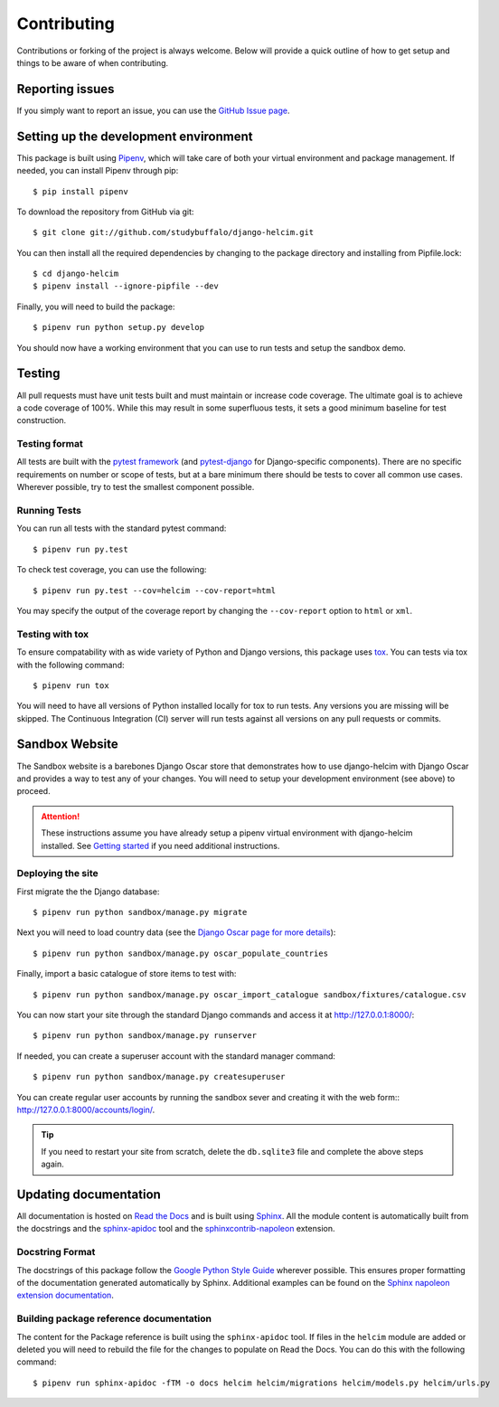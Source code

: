 ============
Contributing
============

Contributions or forking of the project is always welcome. Below will
provide a quick outline of how to get setup and things to be aware of
when contributing.

----------------
Reporting issues
----------------

If you simply want to report an issue, you can use the
`GitHub Issue page`_.

.. _GitHub Issue page: https://github.com/studybuffalo/django-helcim/issues

--------------------------------------
Setting up the development environment
--------------------------------------

This package is built using Pipenv_, which will take care of both
your virtual environment and package management. If needed, you can
install Pipenv through pip::

    $ pip install pipenv

.. _Pipenv: https://pipenv.readthedocs.io/en/latest/

To download the repository from GitHub via git::

    $ git clone git://github.com/studybuffalo/django-helcim.git

You can then install all the required dependencies by changing to the
package directory and installing from Pipfile.lock::

    $ cd django-helcim
    $ pipenv install --ignore-pipfile --dev

Finally, you will need to build the package::

    $ pipenv run python setup.py develop

You should now have a working environment that you can use to run tests
and setup the sandbox demo.

-------
Testing
-------

All pull requests must have unit tests built and must maintain
or increase code coverage. The ultimate goal is to achieve a code
coverage of 100%. While this may result in some superfluous tests,
it sets a good minimum baseline for test construction.

Testing format
==============

All tests are built with the `pytest framework`_
(and `pytest-django`_ for Django-specific components). There are no
specific requirements on number or scope of tests, but at a bare
minimum there should be tests to cover all common use cases. Wherever
possible, try to test the smallest component possible.

.. _pytest framework: https://docs.pytest.org/en/latest/

.. _pytest-django: https://pytest-django.readthedocs.io/en/latest/

Running Tests
=============

You can run all tests with the standard pytest command::

    $ pipenv run py.test

To check test coverage, you can use the following::

    $ pipenv run py.test --cov=helcim --cov-report=html

You may specify the output of the coverage report by changing the
``--cov-report`` option to ``html`` or ``xml``.

Testing with tox
================

To ensure compatability with as wide variety of Python and Django
versions, this package uses tox_. You can tests via tox with the
following command::

    $ pipenv run tox

.. _tox: https://tox.readthedocs.io/en/latest/

You will need to have all versions of Python installed locally for
tox to run tests. Any versions you are missing will be skipped. The
Continuous Integration (CI) server will run tests against all versions
on any pull requests or commits.

---------------
Sandbox Website
---------------

The Sandbox website is a barebones Django Oscar store that demonstrates
how to use django-helcim with Django Oscar and provides a way to
test any of your changes. You will need to setup your development
environment (see above) to proceed.

.. attention::

    These instructions assume you have already setup a pipenv virtual
    environment with django-helcim installed. See `Getting started`_ if
    you need additional instructions.

    .. _Getting started: https://django-helcim.readthedocs.io/en/latest/installation.html#install-django-oscar-helcim-and-its-dependencies

Deploying the site
==================

First migrate the the Django database::

    $ pipenv run python sandbox/manage.py migrate

Next you will need to load country data (see the `Django Oscar page for
more details`_)::

    $ pipenv run python sandbox/manage.py oscar_populate_countries

.. _Django Oscar page for more details: https://django-oscar.readthedocs.io/en/latest/internals/getting_started.html#initial-data

Finally, import a basic catalogue of store items to test with::

    $ pipenv run python sandbox/manage.py oscar_import_catalogue sandbox/fixtures/catalogue.csv

You can now start your site through the standard Django commands and
access it at http://127.0.0.1:8000/::

    $ pipenv run python sandbox/manage.py runserver

If needed, you can create a superuser account with the standard manager
command::

    $ pipenv run python sandbox/manage.py createsuperuser

You can create regular user accounts by running the sandbox sever and
creating it with the web form:: http://127.0.0.1:8000/accounts/login/.

.. tip::

    If you need to restart your site from scratch, delete the
    ``db.sqlite3`` file and complete the above steps again.

----------------------
Updating documentation
----------------------

All documentation is hosted on `Read the Docs`_ and is built using
Sphinx_. All the module content is automatically built from the
docstrings and the `sphinx-apidoc`_ tool and the
`sphinxcontrib-napoleon`_ extension.

.. _Read the Docs: https://readthedocs.org/
.. _Sphinx: http://www.sphinx-doc.org/en/master/
.. _sphinx-apidoc: http://www.sphinx-doc.org/en/stable/man/sphinx-apidoc.html
.. _sphinxcontrib-napoleon: https://sphinxcontrib-napoleon.readthedocs.io/en/latest/

Docstring Format
================

The docstrings of this package follow the `Google Python Style Guide`_
wherever possible. This ensures proper formatting of the documentation
generated automatically by Sphinx. Additional examples can be found on
the `Sphinx napoleon extension documentation`_.

.. _Google Python Style Guide: https://github.com/google/styleguide/blob/gh-pages/pyguide.md
.. _Sphinx napoleon extension documentation: https://sphinxcontrib-napoleon.readthedocs.io/en/latest/

Building package reference documentation
========================================

The content for the Package reference is built using the
``sphinx-apidoc`` tool. If files in the ``helcim`` module are added or
deleted you will need to rebuild the file for the changes to populate
on Read the Docs. You can do this with the following command::

    $ pipenv run sphinx-apidoc -fTM -o docs helcim helcim/migrations helcim/models.py helcim/urls.py
